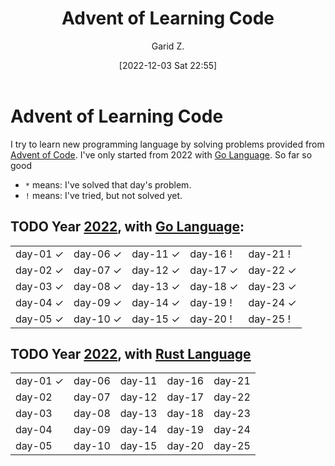 #+title: Advent of Learning Code
#+author: Garid Z.
#+date: [2022-12-03 Sat 22:55]
* Advent of Learning Code
I try to learn new programming language by solving problems provided from [[https://adventofcode.com/][Advent of Code]].
I've only started from 2022 with [[https://go.dev/][Go Language]]. So far so good

- ~*~ means: I've solved that day's problem.
- ~!~ means: I've tried, but not solved yet.
** TODO Year [[https://adventofcode.com/2022][2022]], with [[https://go.dev/][Go Language]]:
| day-01 ✓ | day-06 ✓ | day-11 ✓ | day-16 !  | day-21 !  |
| day-02 ✓ | day-07 ✓ | day-12 ✓ | day-17 ✓ | day-22 ✓ |
| day-03 ✓ | day-08 ✓ | day-13 ✓ | day-18 ✓ | day-23 ✓ |
| day-04 ✓ | day-09 ✓ | day-14 ✓ | day-19 !  | day-24 ✓ |
| day-05 ✓ | day-10 ✓ | day-15 ✓ | day-20 !  | day-25 !  |

** TODO Year [[https://adventofcode.com/2021][2022]], with [[https://www.rust-lang.org/][Rust Language]] 
| day-01 ✓ | day-06 | day-11 | day-16 | day-21 |
| day-02    | day-07 | day-12 | day-17 | day-22 |
| day-03    | day-08 | day-13 | day-18 | day-23 |
| day-04    | day-09 | day-14 | day-19 | day-24 |
| day-05    | day-10 | day-15 | day-20 | day-25 |
